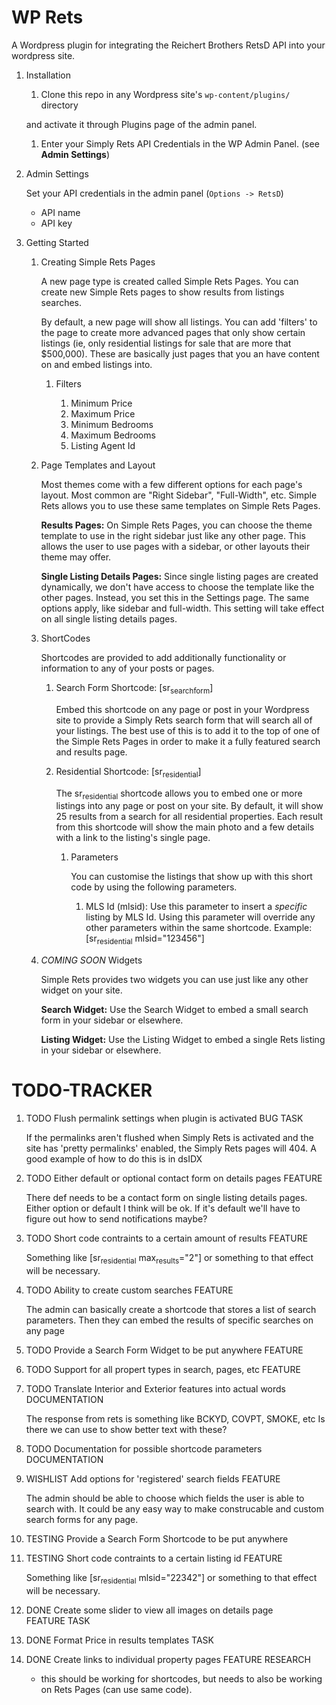 #+OPTIONS: H:1
#+TODO: TODO(t) IN-PROGRESS(i) TESTING(x) WISHLIST(s) WAITING(w) DONE(d) DOCUMENT(D)
#+TAGS: FEATURE(f) BUG(b) DOCUMENTATION(d) RESEARCH(r) TASK(t) REFACTOR(c)


* WP Rets
  A Wordpress plugin for integrating the Reichert Brothers RetsD API into your
  wordpress site.

** Installation
   1) Clone this repo in any Wordpress site's =wp-content/plugins/= directory
   and activate it through Plugins page of the admin panel.
   2) Enter your Simply Rets API Credentials in the WP Admin Panel.
      (see *Admin Settings*)

** Admin Settings
    Set your API credentials in the admin panel (=Options -> RetsD=)
    - API name
    - API key

** Getting Started 

*** Creating Simple Rets Pages
    A new page type is created called Simple Rets Pages. You can create
    new Simple Rets pages to show results from listings searches.

    By default, a new page will show all listings. You can add 'filters'
    to the page to create more advanced pages that only show certain
    listings (ie, only residential listings for sale that are more that
    $500,000). These are basically just pages that you an have content
    on and embed listings into.
**** Filters
     1) Minimum Price
     2) Maximum Price
     3) Minimum Bedrooms
     4) Maximum Bedrooms
     5) Listing Agent Id


*** Page Templates and Layout
    Most themes come with a few different options for each page's
    layout. Most common are "Right Sidebar", "Full-Width", etc. Simple
    Rets allows you to use these same templates on Simple Rets Pages.

    *Results Pages:* On Simple Rets Pages, you can choose the theme
    template to use in the right sidebar just like any other page. This
    allows the user to use pages with a sidebar, or other layouts their
    theme may offer.

    *Single Listing Details Pages:* Since single listing pages are
    created dynamically, we don't have access to choose the template
    like the other pages. Instead, you set this in the Settings
    page. The same options apply, like sidebar and full-width. This
    setting will take effect on all single listing details pages.


*** ShortCodes
    Shortcodes are provided to add additionally functionality or information
    to any of your posts or pages.
**** Search Form Shortcode: [sr_search_form]
    Embed this shortcode on any page or post in your Wordpress site to
    provide a Simply Rets search form that will search all of your
    listings. The best use of this is to add it to the top of one of
    the Simple Rets Pages in order to make it a fully featured search
    and results page.

**** Residential Shortcode: [sr_residential]
    The sr_residential shortcode allows you to embed one or more
    listings into any page or post on your site. By default, it will
    show 25 results from a search for all residential properties. Each
    result from this shortcode will show the main photo and a few
    details with a link to the listing's single page.
***** Parameters
     You can customise the listings that show up with this short code
     by using the following parameters.
     1) MLS Id (mlsid):
        Use this parameter to insert a /specific/ listing by MLS Id.
        Using this parameter will override any other parameters
        within the same shortcode.
        Example: [sr_residential mlsid="123456"]


*** /COMING SOON/ Widgets
    Simple Rets provides two widgets you can use just like any other widget
    on your site.

    *Search Widget:* Use the Search Widget to embed a small search form in
    your sidebar or elsewhere.

    *Listing Widget:* Use the Listing Widget to embed a single Rets listing
    in your sidebar or elsewhere.


* TODO-TRACKER
*** TODO Flush permalink settings when plugin is activated         :BUG:TASK:
    If the permalinks aren't flushed when Simply Rets is activated
    and the site has 'pretty permalinks' enabled, the Simply Rets
    pages will 404. A good example of how to do this is in dsIDX
*** TODO Either default or optional contact form on details pages   :FEATURE:
    There def needs to be a contact form on single listing details
    pages. Either option or default I think will be ok. If it's
    default we'll have to figure out how to send notifications maybe?
*** TODO Short code contraints to a certain amount of results       :FEATURE:
    Something like [sr_residential max_results="2"] or something
    to that effect will be necessary.
*** TODO Ability to create custom searches                          :FEATURE:
    The admin can basically create a shortcode that stores a list of search
    parameters. Then they can embed the results of specific searches on any page
*** TODO Provide a Search Form Widget to be put anywhere            :FEATURE:
*** TODO Support for all propert types in search, pages, etc        :FEATURE:
*** TODO Translate Interior and Exterior features into actual words :DOCUMENTATION:
    The response from rets is something like BCKYD, COVPT, SMOKE, etc
    Is there we can use to show better text with these?

*** TODO Documentation for possible shortcode parameters            :DOCUMENTATION:
*** WISHLIST Add options for 'registered' search fields             :FEATURE:
    The admin should be able to choose which fields the user is able to search with.
    It could be any easy way to make construcable and custom search forms for any page.


*** TESTING Provide a Search Form Shortcode to be put anywhere
*** TESTING Short code contraints to a certain listing id           :FEATURE:
    Something like [sr_residential mlsid="22342"] or something
    to that effect will be necessary.


*** DONE Create some slider to view all images on details page :FEATURE:TASK:
*** DONE Format Price in results templates                             :TASK:
*** DONE Create links to individual property pages         :FEATURE:RESEARCH:
    CLOSED: [2015-01-09 Fri 15:59]
    - this should be working for shortcodes, but needs to also be working on
      Rets Pages (can use same code).
